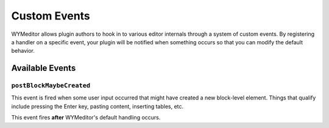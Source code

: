 #############
Custom Events
#############

WYMeditor allows plugin authors
to hook in to various editor internals
through a system of custom events.
By registering a handler on a specific event,
your plugin will be notified when something occurs
so that you can modify the default behavior.

****************
Available Events
****************

``postBlockMaybeCreated``
=========================

This event is fired when some user input occurred
that might have created a new block-level element.
Things that qualify include pressing the Enter key,
pasting content, inserting tables, etc.

This event fires **after** WYMeditor's default handling occurs.

